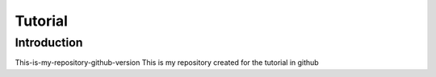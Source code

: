 ###########
Tutorial
###########

*************
Introduction
*************

This-is-my-repository-github-version
This is my repository created for the tutorial in github
